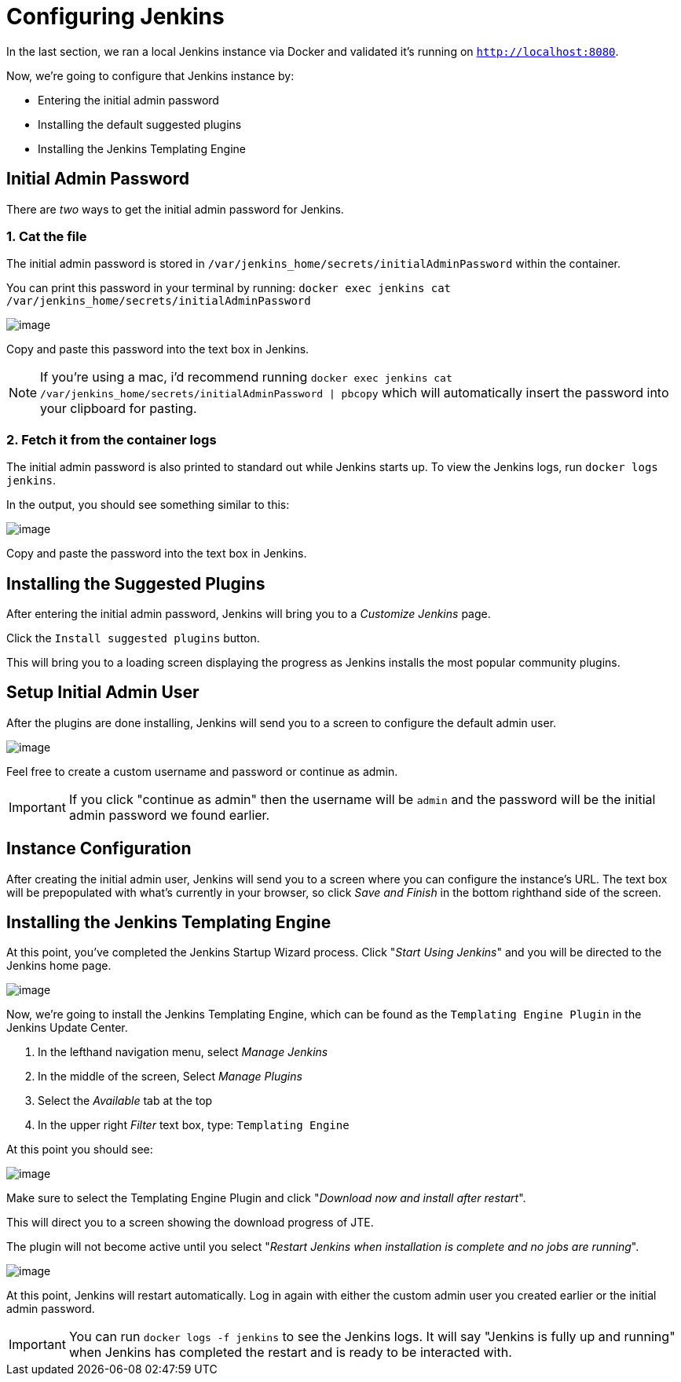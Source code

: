 = Configuring Jenkins

In the last section, we ran a local Jenkins instance via Docker and
validated it's running on `http://localhost:8080`.

Now, we're going to configure that Jenkins instance by:

* Entering the initial admin password
* Installing the default suggested plugins
* Installing the Jenkins Templating Engine

== Initial Admin Password

There are _two_ ways to get the initial admin password for Jenkins.

=== 1. Cat the file

The initial admin password is stored in
`/var/jenkins_home/secrets/initialAdminPassword` within the container.

You can print this password in your terminal by running:
`docker exec jenkins cat /var/jenkins_home/secrets/initialAdminPassword`

image:../_images/cat-init-password.png[image]

Copy and paste this password into the text box in Jenkins.

[NOTE]
====
If you're using a mac, i'd recommend running
`docker exec jenkins cat /var/jenkins_home/secrets/initialAdminPassword | pbcopy`
which will automatically insert the password into your clipboard for
pasting.
====

=== 2. Fetch it from the container logs

The initial admin password is also printed to standard out while Jenkins
starts up. To view the Jenkins logs, run `docker logs jenkins`.

In the output, you should see something similar to this:

image:../_images/logs_init_password.png[image]

Copy and paste the password into the text box in Jenkins.

== Installing the Suggested Plugins

After entering the initial admin password, Jenkins will bring you to a
_Customize Jenkins_ page.

Click the `Install suggested plugins` button.

This will bring you to a loading screen displaying the progress as
Jenkins installs the most popular community plugins.

== Setup Initial Admin User

After the plugins are done installing, Jenkins will send you to a screen
to configure the default admin user.

image:../_images/initial_admin_user.png[image]

Feel free to create a custom username and password or continue as admin.

[IMPORTANT]
====
If you click "continue as admin" then the username will be `admin` and
the password will be the initial admin password we found earlier.
====

== Instance Configuration

After creating the initial admin user, Jenkins will send you to a screen
where you can configure the instance's URL. The text box will be
prepopulated with what's currently in your browser, so click _Save and
Finish_ in the bottom righthand side of the screen.

== Installing the Jenkins Templating Engine

At this point, you've completed the Jenkins Startup Wizard process.
Click "_Start Using Jenkins_" and you will be directed to the Jenkins
home page.

image:../_images/jenkins-home-page.png[image]

Now, we're going to install the Jenkins Templating Engine, which can be
found as the `Templating Engine Plugin` in the Jenkins Update Center.

[arabic]
. In the lefthand navigation menu, select _Manage Jenkins_
. In the middle of the screen, Select _Manage Plugins_
. Select the _Available_ tab at the top
. In the upper right _Filter_ text box, type: `Templating Engine`

At this point you should see:

image:../_images/jte-update-center.png[image]

Make sure to select the Templating Engine Plugin and click "_Download
now and install after restart_".

This will direct you to a screen showing the download progress of JTE.

The plugin will not become active until you select "_Restart Jenkins
when installation is complete and no jobs are running_".

image:../_images/restart-post-install-jte.png[image]

At this point, Jenkins will restart automatically. Log in again with
either the custom admin user you created earlier or the initial admin
password.

[IMPORTANT]
====
You can run `docker logs -f jenkins` to see the Jenkins logs. It will
say "Jenkins is fully up and running" when Jenkins has completed the
restart and is ready to be interacted with.
====
